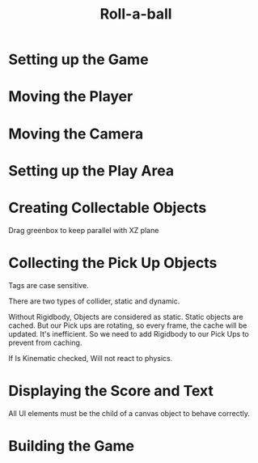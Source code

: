 #+TITLE: Roll-a-ball

* Setting up the Game
[[file:_img/screenshot_2017-04-23_14-41-23.png]]

[[file:_img/screenshot_2017-04-23_14-44-06.png]]

[[file:_img/screenshot_2017-04-23_14-45-10.png]]

[[file:_img/screenshot_2017-04-23_14-45-44.png]]
* Moving the Player
[[file:_img/screenshot_2017-04-23_14-48-05.png]]

[[file:_img/screenshot_2017-04-23_14-49-23.png]]


[[file:_img/screenshot_2017-04-23_15-04-00.png]]

[[file:_img/screenshot_2017-04-23_15-03-51.png]]
* Moving the Camera
[[file:_img/screenshot_2017-04-23_15-05-39.png]]

[[file:_img/screenshot_2017-04-23_15-09-58.png]]

* Setting up the Play Area
[[file:_img/screenshot_2017-04-23_15-13-19.png]]

[[file:_img/screenshot_2017-04-23_15-16-53.png]]

[[file:_img/screenshot_2017-04-23_15-18-04.png]]

[[file:_img/screenshot_2017-04-23_15-19-42.png]]

* Creating Collectable Objects
[[file:_img/screenshot_2017-04-23_15-21-03.png]]

[[file:_img/screenshot_2017-04-23_15-24-42.png]]

[[file:_img/screenshot_2017-04-23_15-26-11.png]]

[[file:_img/screenshot_2017-04-23_15-27-13.png]]

[[file:_img/screenshot_2017-04-23_15-27-56.png]]

[[file:_img/screenshot_2017-04-23_15-28-05.png]]

[[file:_img/screenshot_2017-04-23_15-31-44.png]]

Drag greenbox to keep parallel with XZ plane

[[file:_img/screenshot_2017-04-23_15-39-11.png]]

* Collecting the Pick Up Objects
[[file:_img/screenshot_2017-04-23_15-42-11.png]]

[[file:_img/screenshot_2017-04-23_15-49-01.png]]

[[file:_img/screenshot_2017-04-23_15-49-47.png]]

[[file:_img/screenshot_2017-04-23_15-50-19.png]]

Tags are case sensitive.

[[file:_img/screenshot_2017-04-23_15-51-02.png]]


[[file:_img/screenshot_2017-04-23_15-54-04.png]]

There are two types of collider, static and dynamic.

[[file:_img/screenshot_2017-04-23_15-56-18.png]]

Without Rigidbody, Objects are considered as static.
Static objects are cached. But our Pick ups are rotating,
so every frame, the cache will be updated. It's inefficient.
So we need to add Rigidbody to our Pick Ups to prevent from caching. 

[[file:_img/screenshot_2017-04-23_15-58-52.png]]

If Is Kinematic checked, Will not react to physics.

[[file:_img/screenshot_2017-04-23_15-59-10.png]]
* Displaying the Score and Text
[[file:_img/screenshot_2017-04-23_16-07-41.png]]

[[file:_img/screenshot_2017-04-23_16-08-39.png]]

All UI elements must be the child of a canvas object to behave correctly.

[[file:_img/screenshot_2017-04-23_16-11-52.png]]

[[file:_img/screenshot_2017-04-23_16-12-23.png]]


[[file:_img/screenshot_2017-04-23_16-15-51.png]]

[[file:_img/screenshot_2017-04-23_16-16-40.png]]

[[file:_img/screenshot_2017-04-23_16-16-52.png]]

[[file:_img/screenshot_2017-04-23_16-17-34.png]]

[[file:_img/screenshot_2017-04-23_16-21-53.png]]

* Building the Game
[[file:_img/screenshot_2017-04-23_16-24-38.png]]

[[file:_img/screenshot_2017-04-23_16-26-03.png]]
